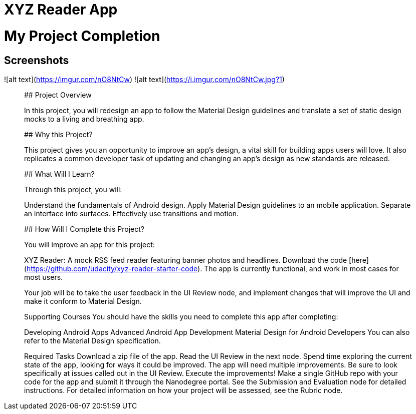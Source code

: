 # XYZ Reader App

# My Project Completion

## Screenshots
![alt text](https://imgur.com/nO8NtCw)
![alt text](https://i.imgur.com/nO8NtCw.jpg?1)

_______________________________________________________________________________________________________________________________

## Project Overview

In this project, you will redesign an app to follow the Material Design guidelines and translate a set of static design mocks to a living and breathing app.

## Why this Project?

This project gives you an opportunity to improve an app’s design, a vital skill for building apps users will love. It also replicates a common developer task of updating and changing an app's design as new standards are released.

## What Will I Learn?

Through this project, you will:

Understand the fundamentals of Android design.
Apply Material Design guidelines to an mobile application.
Separate an interface into surfaces.
Effectively use transitions and motion.

## How Will I Complete this Project?

You will improve an app for this project:

XYZ Reader: A mock RSS feed reader featuring banner photos and headlines. 
Download the code [here](https://github.com/udacity/xyz-reader-starter-code).
The app is currently functional, and work in most cases for most users.

Your job will be to take the user feedback in the UI Review node, and implement changes that will improve the UI and make it conform to Material Design.

Supporting Courses
You should have the skills you need to complete this app after completing:

Developing Android Apps
Advanced Android App Development
Material Design for Android Developers
You can also refer to the Material Design specification.

Required Tasks
Download a zip file of the app.
Read the UI Review in the next node.
Spend time exploring the current state of the app, looking for ways it could be improved. The app will need multiple improvements. Be sure to look specifically at issues called out in the UI Review.
Execute the improvements!
Make a single GitHub repo with your code for the app and submit it through the Nanodegree portal. See the Submission and Evaluation node for detailed instructions.
For detailed information on how your project will be assessed, see the Rubric node.
